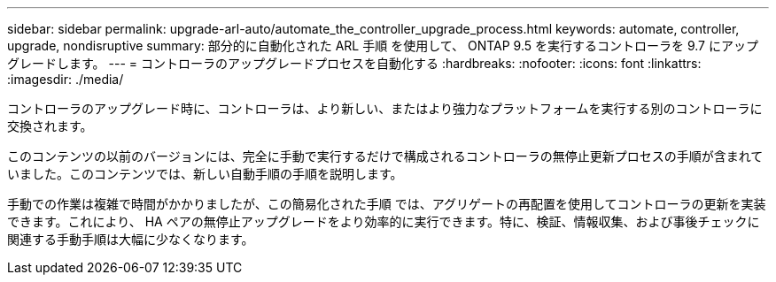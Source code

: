 ---
sidebar: sidebar 
permalink: upgrade-arl-auto/automate_the_controller_upgrade_process.html 
keywords: automate, controller, upgrade, nondisruptive 
summary: 部分的に自動化された ARL 手順 を使用して、 ONTAP 9.5 を実行するコントローラを 9.7 にアップグレードします。 
---
= コントローラのアップグレードプロセスを自動化する
:hardbreaks:
:nofooter: 
:icons: font
:linkattrs: 
:imagesdir: ./media/


[role="lead"]
コントローラのアップグレード時に、コントローラは、より新しい、またはより強力なプラットフォームを実行する別のコントローラに交換されます。

このコンテンツの以前のバージョンには、完全に手動で実行するだけで構成されるコントローラの無停止更新プロセスの手順が含まれていました。このコンテンツでは、新しい自動手順の手順を説明します。

手動での作業は複雑で時間がかかりましたが、この簡易化された手順 では、アグリゲートの再配置を使用してコントローラの更新を実装できます。これにより、 HA ペアの無停止アップグレードをより効率的に実行できます。特に、検証、情報収集、および事後チェックに関連する手動手順は大幅に少なくなります。
